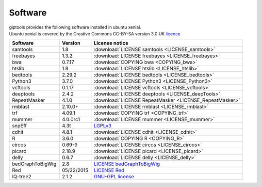 
Software
========

| giptools provides the following software installed in ubuntu xenial.
| Ubuntu xenial is covered by the Creative Commons CC-BY-SA version 3.0 UK `licence <https://ubuntu.com/legal/intellectual-property-policy>`_ 

+-----------------+-----------+--------------------------------------------------------+
|Software         |Version    |License notice                                          |
+=================+===========+========================================================+
|samtools         |1.8        |:download:`LICENSE samtools <LICENSE_samtools>`         |
+-----------------+-----------+--------------------------------------------------------+ 
|freebayes        |1.3.2      |:download:`LICENSE freebayes <LICENSE_freebayes>`       |
+-----------------+-----------+--------------------------------------------------------+
|bwa              |0.7.17     |:download:`COPYING bwa <COPYING_bwa>`                   |
+-----------------+-----------+--------------------------------------------------------+
|htslib           |1.8        |:download:`LICENSE htslib <LICENSE_htslib>`             |
+-----------------+-----------+--------------------------------------------------------+
|bedtools         |2.29.2     |:download:`LICENSE bedtools <LICENSE_bedtools>`         |
+-----------------+-----------+--------------------------------------------------------+
|Python3          |3.7.0      |:download:`LICENSE Python3 <LICENSE_Python3>`           |
+-----------------+-----------+--------------------------------------------------------+
|vcftools         |0.1.17     |:download:`LICENSE vcftools <LICENSE_vcftools>`         |
+-----------------+-----------+--------------------------------------------------------+
|deeptools        |2.4.2      |:download:`LICENSE deeptools <LICENSE_deepTools>`       |
+-----------------+-----------+--------------------------------------------------------+
|RepeatMasker     |4.1.0      |:download:`LICENSE RepeatMasker <LICENSE_RepeatMasker>` |
+-----------------+-----------+--------------------------------------------------------+
|rmblast          |2.10.0+    |:download:`LICENSE rmblast <LICENSE_rmblast>`           |
+-----------------+-----------+--------------------------------------------------------+
|trf              |4.09.1     |:download:`COPYING trf <COPYING_trf>`                   |
+-----------------+-----------+--------------------------------------------------------+
|mummer           |4.0.0rc1   |:download:`LICENSE mummer <LICENSE_mummer>`             |
+-----------------+-----------+--------------------------------------------------------+
|snpEff           |4.3t       |`LGPLv3 <https://pcingola.github.io/SnpEff/license/>`_  |
+-----------------+-----------+--------------------------------------------------------+
|cdhit            |4.8.1      |:download:`LICENSE cdhit <LICENSE_cdhit>`               |
+-----------------+-----------+--------------------------------------------------------+
|R                |3.6.0      |:download:`COPYING R <COPYING_R>`                       | 
+-----------------+-----------+--------------------------------------------------------+
|circos           |0.69-9     |:download:`LICENSE circos <LICENSE_circos>`             |
+-----------------+-----------+--------------------------------------------------------+
|picard           |2.18.9     |:download:`LICENSE picard <LICENSE_picard>`             |
+-----------------+-----------+--------------------------------------------------------+
|delly            |0.6.7      |:download:`LICENSE delly <LICENSE_delly>`               |
+-----------------+-----------+--------------------------------------------------------+
|bedGraphToBigWig |2.8        |`LICENSE bedGraphToBigWig`_                             |
+-----------------+-----------+--------------------------------------------------------+
|Red              |05/22/2015 |`LICENSE Red`_                                          |
+-----------------+-----------+--------------------------------------------------------+
|IQ-tree2         |2.1.2      |`GNU-GPL license <http://www.iqtree.org/about/>`_       |
+-----------------+-----------+--------------------------------------------------------+


.. _LICENSE bedGraphToBigWig: https://genome.ucsc.edu/license/
.. _LICENSE Red: https://bmcbioinformatics.biomedcentral.com/articles/10.1186/s12859-015-0654-5









